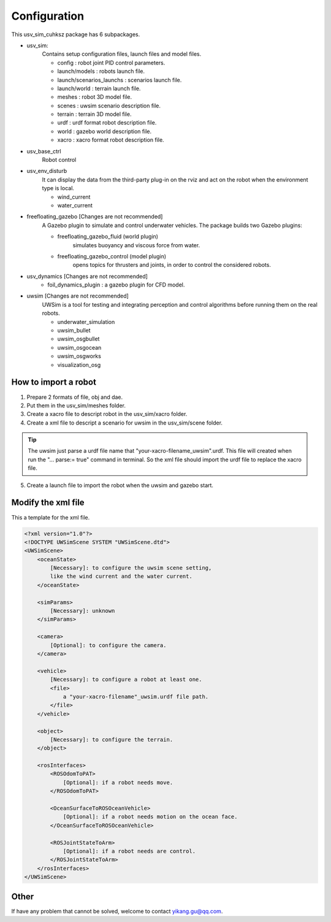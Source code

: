=============
Configuration
=============

This usv_sim_cuhksz package has 6 subpackages.

- usv_sim:
    Contains setup configuration files, launch files and model files.

    - config : robot joint PID control parameters.
    - launch/models : robots launch file.
    - launch/scenarios_launchs : scenarios launch file.
    - launch/world : terrain launch file.
    - meshes : robot 3D model file.
    - scenes : uwsim scenario description file.
    - terrain : terrain 3D model file.
    - urdf : urdf format robot description file.
    - world : gazebo world description file.
    - xacro : xacro format robot description file.

- usv_base_ctrl
    Robot control

- usv_env_disturb
    It can display the data from the third-party plug-in on the rviz and act on the robot when the environment type is local.

    - wind_current
    - water_current

- freefloating_gazebo [Changes are not recommended]
    A Gazebo plugin to simulate and control underwater vehicles.
    The package builds two Gazebo plugins:

    - freefloating_gazebo_fluid (world plugin)
        simulates buoyancy and viscous force from water.
    - freefloating_gazebo_control (model plugin)
        opens topics for thrusters and joints, in order to control the considered robots.

- usv_dynamics [Changes are not recommended]
    - foil_dynamics_plugin : a gazebo plugin for CFD model.

- uwsim [Changes are not recommended]
    UWSim is a tool for testing and integrating perception and control algorithms before running them on the real robots.

    - underwater_simulation
    - uwsim_bullet
    - uwsim_osgbullet
    - uwsim_osgocean
    - uwsim_osgworks
    - visualization_osg

How to import a robot
=====================

1. Prepare 2 formats of file, obj and dae.
2. Put them in the usv_sim/meshes folder.
3. Create a xacro file to descript robot in the usv_sim/xacro folder.
4. Create a xml file to descript a scenario for uwsim in the usv_sim/scene folder.

.. tip:: The uwsim just parse a urdf file name that "your-xacro-filename_uwsim".urdf.
    This file will created when run the "... parse:= true" command in terminal.
    So the xml file should import the urdf file to replace the xacro file.

5. Create a launch file to import the robot when the uwsim and gazebo start.

Modify the xml file
===================

This a template for the xml file.

.. code-block:: xml

    <?xml version="1.0"?>
    <!DOCTYPE UWSimScene SYSTEM "UWSimScene.dtd">
    <UWSimScene>
        <oceanState>
            [Necessary]: to configure the uwsim scene setting,
            like the wind current and the water current.
        </oceanState>

        <simParams>
            [Necessary]: unknown
        </simParams>

        <camera>
            [Optional]: to configure the camera.
        </camera>

        <vehicle>
            [Necessary]: to configure a robot at least one.
            <file>
                a "your-xacro-filename"_uwsim.urdf file path.
            </file>
        </vehicle>

        <object>
            [Necessary]: to configure the terrain.
        </object>

        <rosInterfaces>
            <ROSOdomToPAT>
                [Optional]: if a robot needs move.
            </ROSOdomToPAT>

            <OceanSurfaceToROSOceanVehicle>
                [Optional]: if a robot needs motion on the ocean face.
            </OceanSurfaceToROSOceanVehicle>

            <ROSJointStateToArm>
                [Optional]: if a robot needs are control.
            </ROSJointStateToArm>
        </rosInterfaces>
    </UWSimScene>


Other
=====

If have any problem that cannot be solved, welcome to contact yikang.gu@qq.com.
